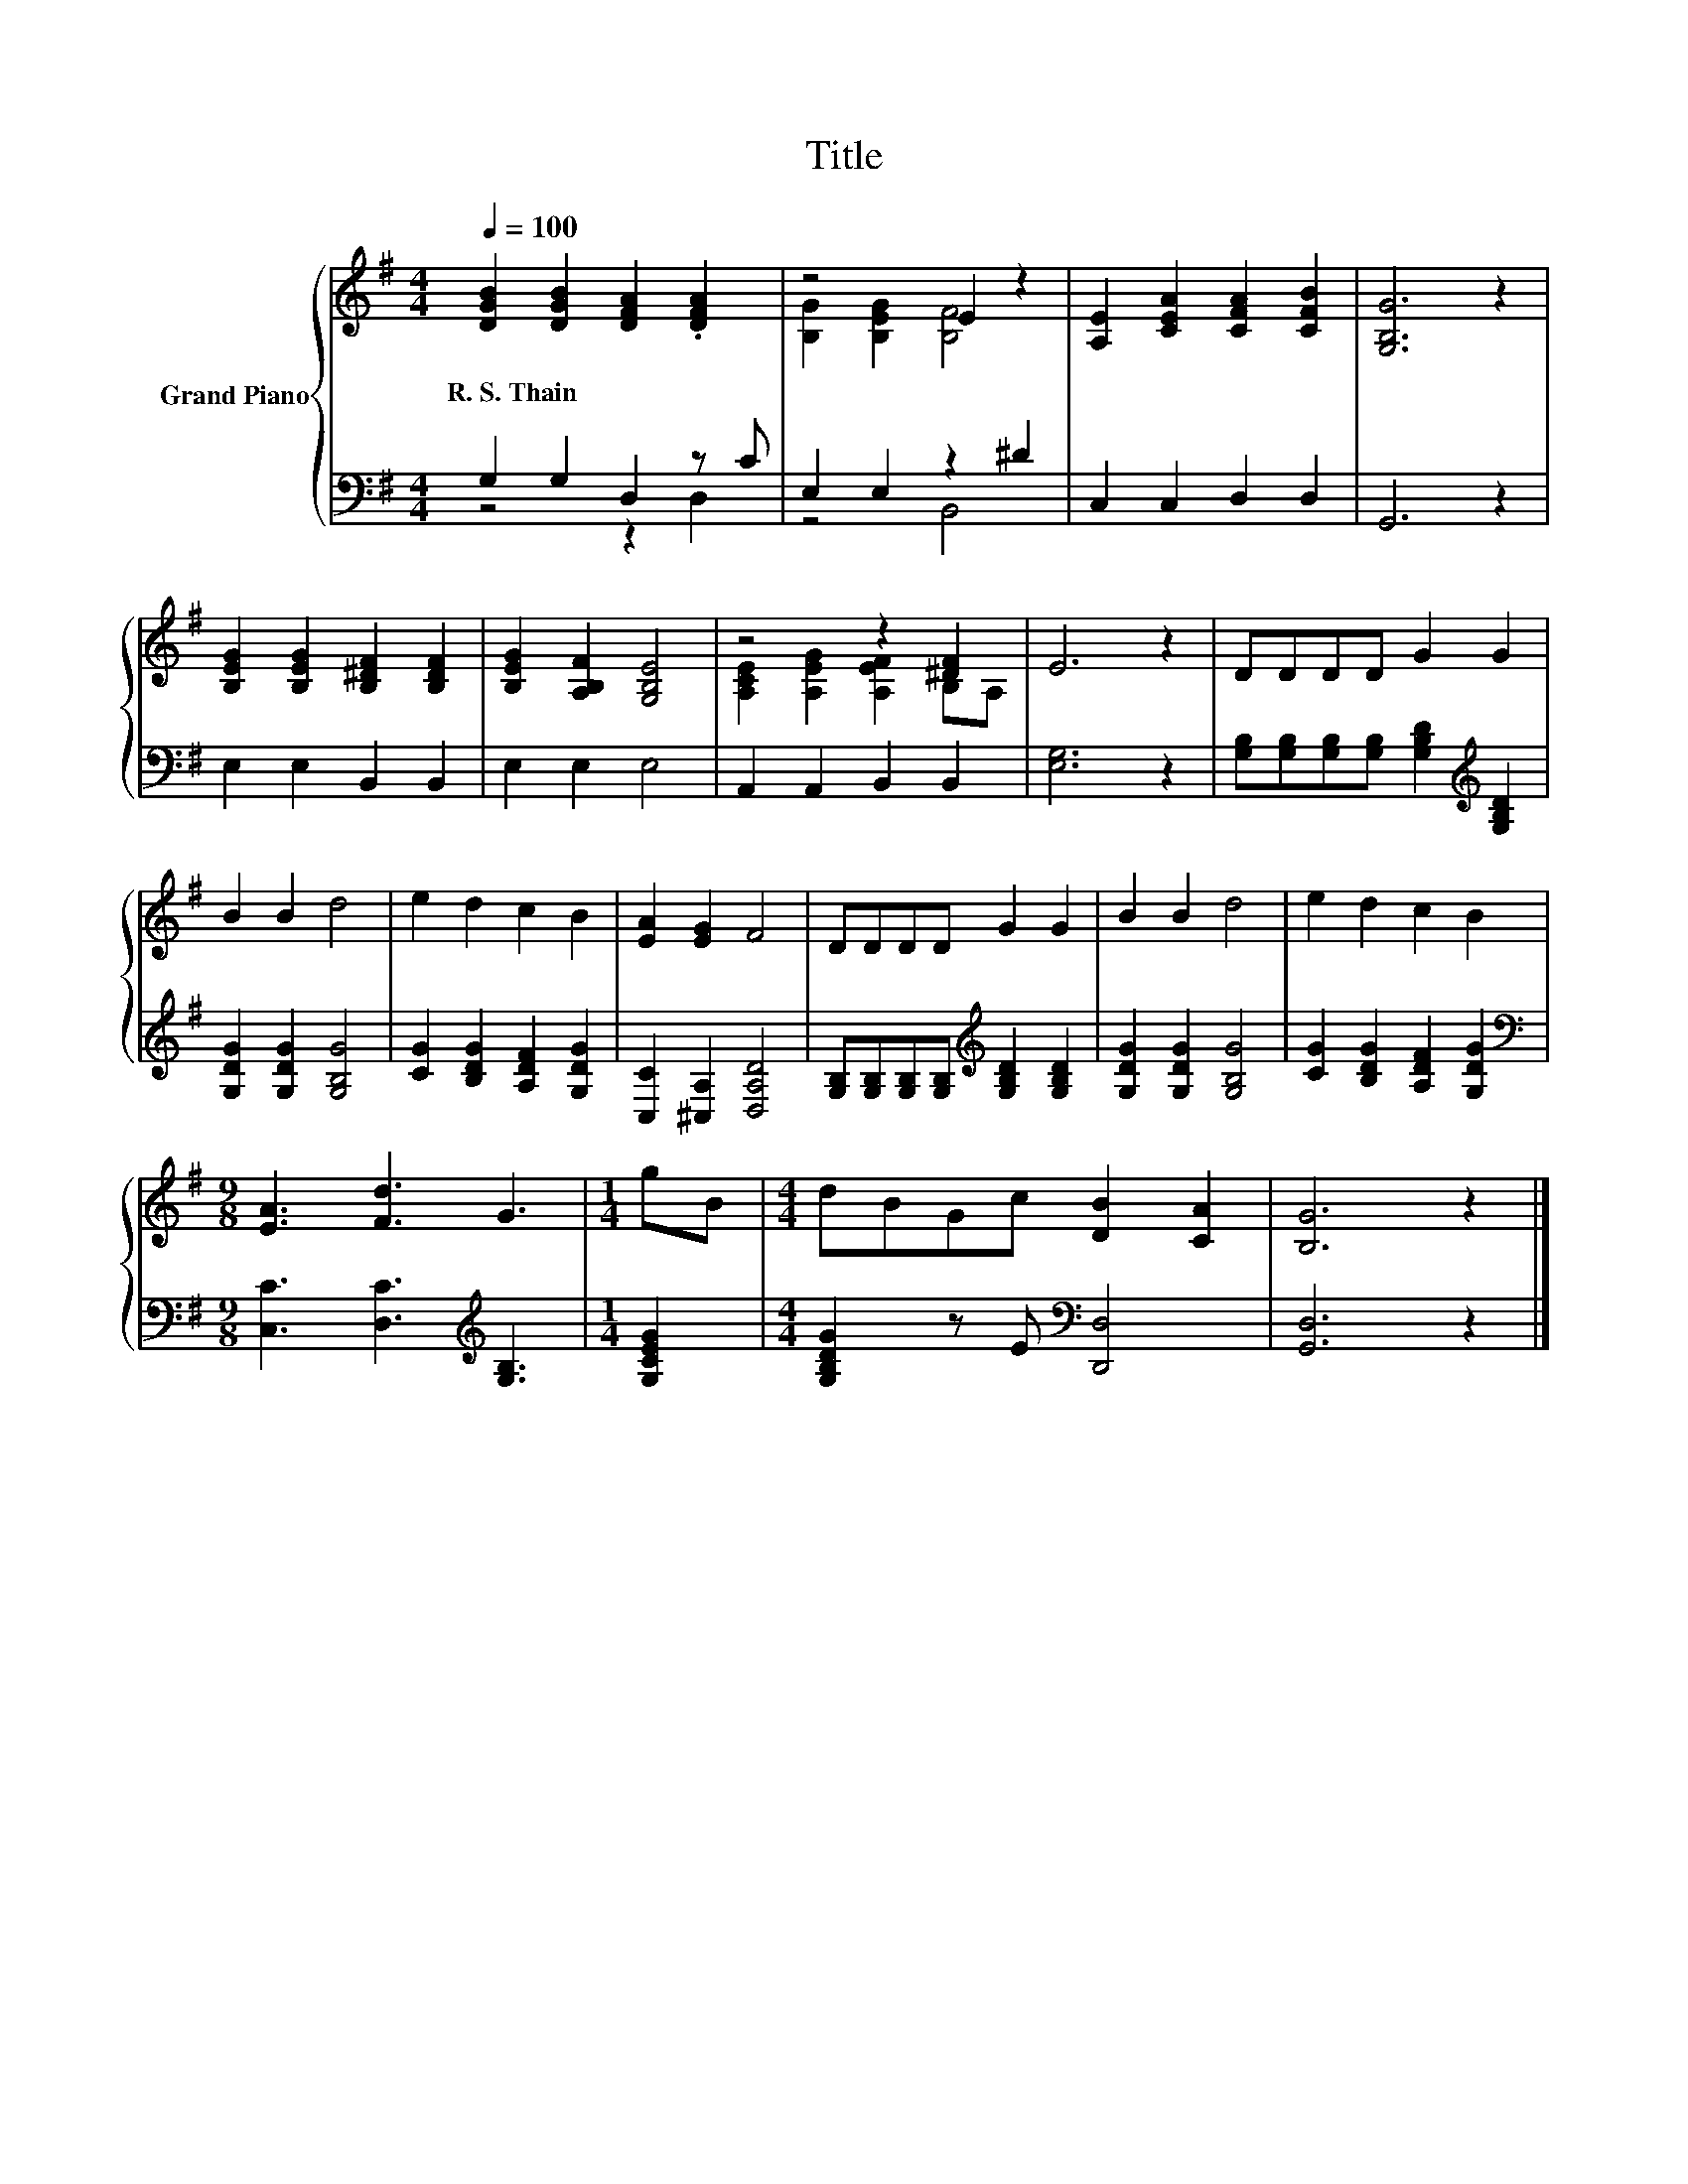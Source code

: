 X:1
T:Title
%%score { ( 1 4 ) | ( 2 3 ) }
L:1/8
Q:1/4=100
M:4/4
K:G
V:1 treble nm="Grand Piano"
V:4 treble 
V:2 bass 
V:3 bass 
V:1
 [DGB]2 [DGB]2 [DFA]2 .[DFA]2 | z4 E2 z2 | [A,E]2 [CEA]2 [CFA]2 [CFB]2 | [G,B,G]6 z2 | %4
w: R.~S.~Thain * * *||||
 [B,EG]2 [B,EG]2 [B,^DF]2 [B,DF]2 | [B,EG]2 [A,B,F]2 [G,B,E]4 | z4 z2 [^DF]2 | E6 z2 | DDDD G2 G2 | %9
w: |||||
 B2 B2 d4 | e2 d2 c2 B2 | [EA]2 [EG]2 F4 | DDDD G2 G2 | B2 B2 d4 | e2 d2 c2 B2 | %15
w: ||||||
[M:9/8] [EA]3 [Fd]3 G3 |[M:1/4] gB |[M:4/4] dBGc [DB]2 [CA]2 | [B,G]6 z2 |] %19
w: ||||
V:2
 G,2 G,2 D,2 z C | E,2 E,2 z2 ^D2 | C,2 C,2 D,2 D,2 | G,,6 z2 | E,2 E,2 B,,2 B,,2 | E,2 E,2 E,4 | %6
 A,,2 A,,2 B,,2 B,,2 | [E,G,]6 z2 | [G,B,][G,B,][G,B,][G,B,] [G,B,D]2[K:treble] [G,B,D]2 | %9
 [G,DG]2 [G,DG]2 [G,B,G]4 | [CG]2 [B,DG]2 [A,DF]2 [G,DG]2 | [C,C]2 [^C,A,]2 [D,A,D]4 | %12
 [G,B,][G,B,][G,B,][G,B,][K:treble] [G,B,D]2 [G,B,D]2 | [G,DG]2 [G,DG]2 [G,B,G]4 | %14
 [CG]2 [B,DG]2 [A,DF]2 [G,DG]2 |[M:9/8][K:bass] [C,C]3 [D,C]3[K:treble] [G,B,]3 |[M:1/4] [G,CEG]2 | %17
[M:4/4] [G,B,DG]2 z E[K:bass] [D,,D,]4 | [G,,D,]6 z2 |] %19
V:3
 z4 z2 D,2 | z4 B,,4 | x8 | x8 | x8 | x8 | x8 | x8 | x6[K:treble] x2 | x8 | x8 | x8 | %12
 x4[K:treble] x4 | x8 | x8 |[M:9/8][K:bass] x6[K:treble] x3 |[M:1/4] x2 |[M:4/4] x4[K:bass] x4 | %18
 x8 |] %19
V:4
 x8 | [B,G]2 [B,EG]2 [B,F]4 | x8 | x8 | x8 | x8 | [A,CE]2 [A,EG]2 [A,EF]2 B,A, | x8 | x8 | x8 | %10
 x8 | x8 | x8 | x8 | x8 |[M:9/8] x9 |[M:1/4] x2 |[M:4/4] x8 | x8 |] %19

